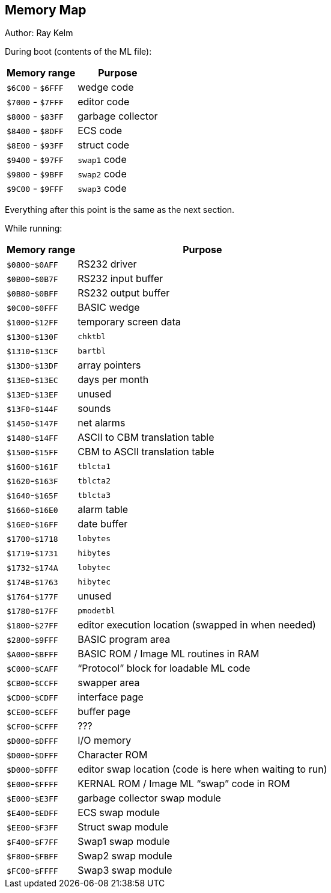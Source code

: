 ## Memory Map

// Ray did this

Author: Ray Kelm

During boot (contents of the ML file):

[%autowidth]
[%header]
|===
| Memory range | Purpose
| `$6C00` - `$6FFF` | wedge code
| `$7000` - `$7FFF` | editor code
| `$8000` - `$83FF` | garbage collector
| `$8400` - `$8DFF` | ECS code
| `$8E00` - `$93FF` | struct code
| `$9400` - `$97FF` | `swap1` code
| `$9800` - `$9BFF` | `swap2` code
| `$9C00` - `$9FFF` | `swap3` code
|===

Everything after this point is the same as the next section.


While running:

[%autowidth]
[%header]
|===
| Memory range | Purpose
| `$0800`-`$0AFF` | RS232 driver
| `$0B00`-`$0B7F` | RS232 input buffer
| `$0B80`-`$0BFF` | RS232 output buffer
| `$0C00`-`$0FFF` | BASIC wedge
| `$1000`-`$12FF` | temporary screen data
| `$1300`-`$130F` | `chktbl`
| `$1310`-`$13CF` | `bartbl`
| `$13D0`-`$13DF` | array pointers
| `$13E0`-`$13EC` | days per month
| `$13ED`-`$13EF` | unused
| `$13F0`-`$144F` | sounds
| `$1450`-`$147F` | net alarms
| `$1480`-`$14FF` | ASCII to CBM translation table
| `$1500`-`$15FF` | CBM to ASCII translation table
| `$1600`-`$161F` | `tblcta1`
| `$1620`-`$163F` | `tblcta2`
| `$1640`-`$165F` | `tblcta3`
| `$1660`-`$16E0` | alarm table
| `$16E0`-`$16FF` | date buffer
| `$1700`-`$1718` | `lobytes`
| `$1719`-`$1731` | `hibytes`
| `$1732`-`$174A` | `lobytec`
| `$174B`-`$1763` | `hibytec`
| `$1764`-`$177F` | unused
| `$1780`-`$17FF` | `pmodetbl`
| `$1800`-`$27FF` | editor execution location (swapped in when needed)
// verify this:
| `$2800`-`$9FFF` | BASIC program area
| `$A000`-`$BFFF` | BASIC ROM / Image ML routines in RAM
| `$C000`-`$CAFF` | "`Protocol`" block for loadable ML code
| `$CB00`-`$CCFF` | swapper area
| `$CD00`-`$CDFF` | interface page
| `$CE00`-`$CEFF` | buffer page
| `$CF00`-`$CFFF` | ???
| `$D000`-`$DFFF` | I/O memory
| `$D000`-`$DFFF` | Character ROM
| `$D000`-`$DFFF` | editor swap location (code is here when waiting to run)
| `$E000`-`$FFFF` | KERNAL ROM / Image ML "`swap`" code in ROM 
| `$E000`-`$E3FF` | garbage collector swap module
| `$E400`-`$EDFF` | ECS swap module
| `$EE00`-`$F3FF` | Struct swap module
| `$F400`-`$F7FF` | Swap1 swap module
| `$F800`-`$FBFF` | Swap2 swap module
| `$FC00`-`$FFFF` | Swap3 swap module
|===
